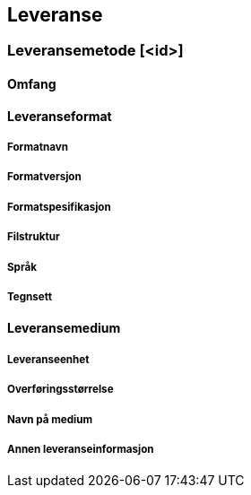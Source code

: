 
== Leveranse

// Merk at "Omfang" skal referere til omfang (scopes) angitt i kapittel 4.

// LEVERANSEMETODE.  Dette delkapittelet dersom det er flere leveransemetoder (ned til // SLUTT LEVERANSEMETODE

=== Leveransemetode [<id>]

==== Omfang

==== Leveranseformat

===== Formatnavn

===== Formatversjon

===== Formatspesifikasjon

===== Filstruktur

===== Språk

===== Tegnsett

==== Leveransemedium

===== Leveranseenhet

===== Overføringsstørrelse

===== Navn på medium

===== Annen leveranseinformasjon

// SLUTT LEVERANSEMETODE
